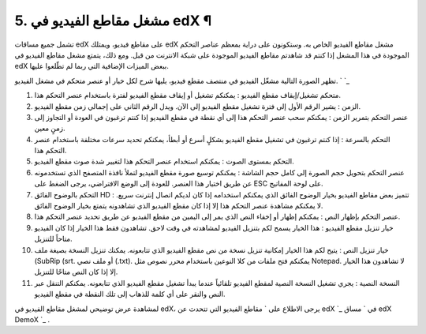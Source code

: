 


5. مشغل مقاطع الفيديو في edX ¶
==============================

تشمل جميع مساقات edX على مقاطع فيديو، ويمتلك edX مشغل مقاطع الفيديو
الخاص به. وستكونون على دراية بمعظم عناصر التحكم الموجودة في هذا المشغل
إذا كنتم قد شاهدتم مقاطع الفيديو الموجودة على شبكة الانترنت من قبل.
ومع ذلك، يتمتع مشغل مقاطع الفيديو في edX ببعض الميزات الإضافية التي
ربما لم تطّلعوا عليها.

تظهر الصورة التالية مشغّل الفيديو في منتصف مقطع فيديو، يليها شرح لكل
خيار أو عنصر متحكم في مشغل الفيديو.
` `_

#. متحكم تشغيل/إيقاف مقطع الفيديو : يمكنكم تشغيل أو إيقاف مقطع الفيديو
   لفترة باستخدام عنصر التحكم هذا.
#. الزمن : يشير الرقم الأول إلى فترة تشغيل مقطع الفيديو إلى الآن. ويدل
   الرقم الثاني على إجمالي زمن مقطع الفيديو.
#. عنصر التحكم بتمرير الزمن : يمكنكم سحب عنصر التحكم هذا إلى أي نقطة
   في مقطع الفيديو إذا كنتم ترغبون في العودة أو التجاوز إلى زمنٍ معين.
#. التحكم بالسرعة : إذا كنتم ترغبون في تشغيل مقطع الفيديو بشكلٍ أسرع
   أو أبطأ، يمكنكم تحديد سرعات مختلفة باستخدام عنصر التحكم هذا.
#. التحكم بمستوى الصوت : يمكنكم استخدام عنصر التحكم هذا لتغيير شدة صوت
   مقطع الفيديو.
#. عنصر التحكم بتحويل حجم الصورة إلى كامل حجم الشاشة : يمكنكم توسيع
   صورة مقطع الفيديو لتملأ نافذة المتصفح الذي تستخدمونه عن طريق اختيار
   هذا العنصر. للعودة إلى الوضع الافتراضي، يرجى الضغط على ESC على لوحة
   المفاتيح.
#. التحكم بالوضوح الفائق HD : تتميز بعض مقاطع الفيديو بخيار الوضوح
   الفائق الذي يمكنكم استخدامه إذا كان لديكم اتصال إنترنت سريع. لا يمكنكم
   مشاهدة عنصر التحكم هذا إلا إذا كان مقطع الفيديو الذي تشاهدونه يتمتع
   بخيار الوضوح الفائق.
#. عنصر التحكم بإظهار النص : يمكنكم إظهار أو إخفاء النص الذي يمر إلى
   اليمين من مقطع الفيديو عن طريق تحديد عنصر التحكم هذا.
#. خيار تنزيل مقطع الفيديو : هذا الخيار يسمح لكم بتنزيل الفيديو
   لمشاهدته في وقت لاحق. تشاهدون فقط هذا الخيار إذا كان الفيديو متاحاً
   للتنزيل.
#. خيار تنزيل النص : يتيح لكم هذا الخيار إمكانية تنزيل نسخة من نص مقطع
   الفيديو الذي تتابعونه. يمكنك تنزيل النسخة بصيغة ملف (SubRip (srt. أو
   ملف نصي (.txt). يمكنكم فتح ملفات من كلا النوعين باستخدام محرر نصوص مثل
   Notepad. لا تشاهدون هذا الخيار إلا إذا كان النص متاحًا للتنزيل.
#. النسخة النصية : يجري تشغيل النسخة النصية لمقطع الفيديو تلقائياً
   عندما يبدأ تشغيل مقطع الفيديو الذي تتابعونه. يمكنكم التنقل عبر النص
   والنقر على أي كلمة للذهاب إلى تلك النقطة في مقطع الفيديو.


لمشاهدة عرض توضيحي لمشغل مقاطع الفيديو في edX، يرجى الاطلاع على `
مقاطع الفيديو التي تتحدث عن edX `_ في ` مساق edX DemoX `_ .

